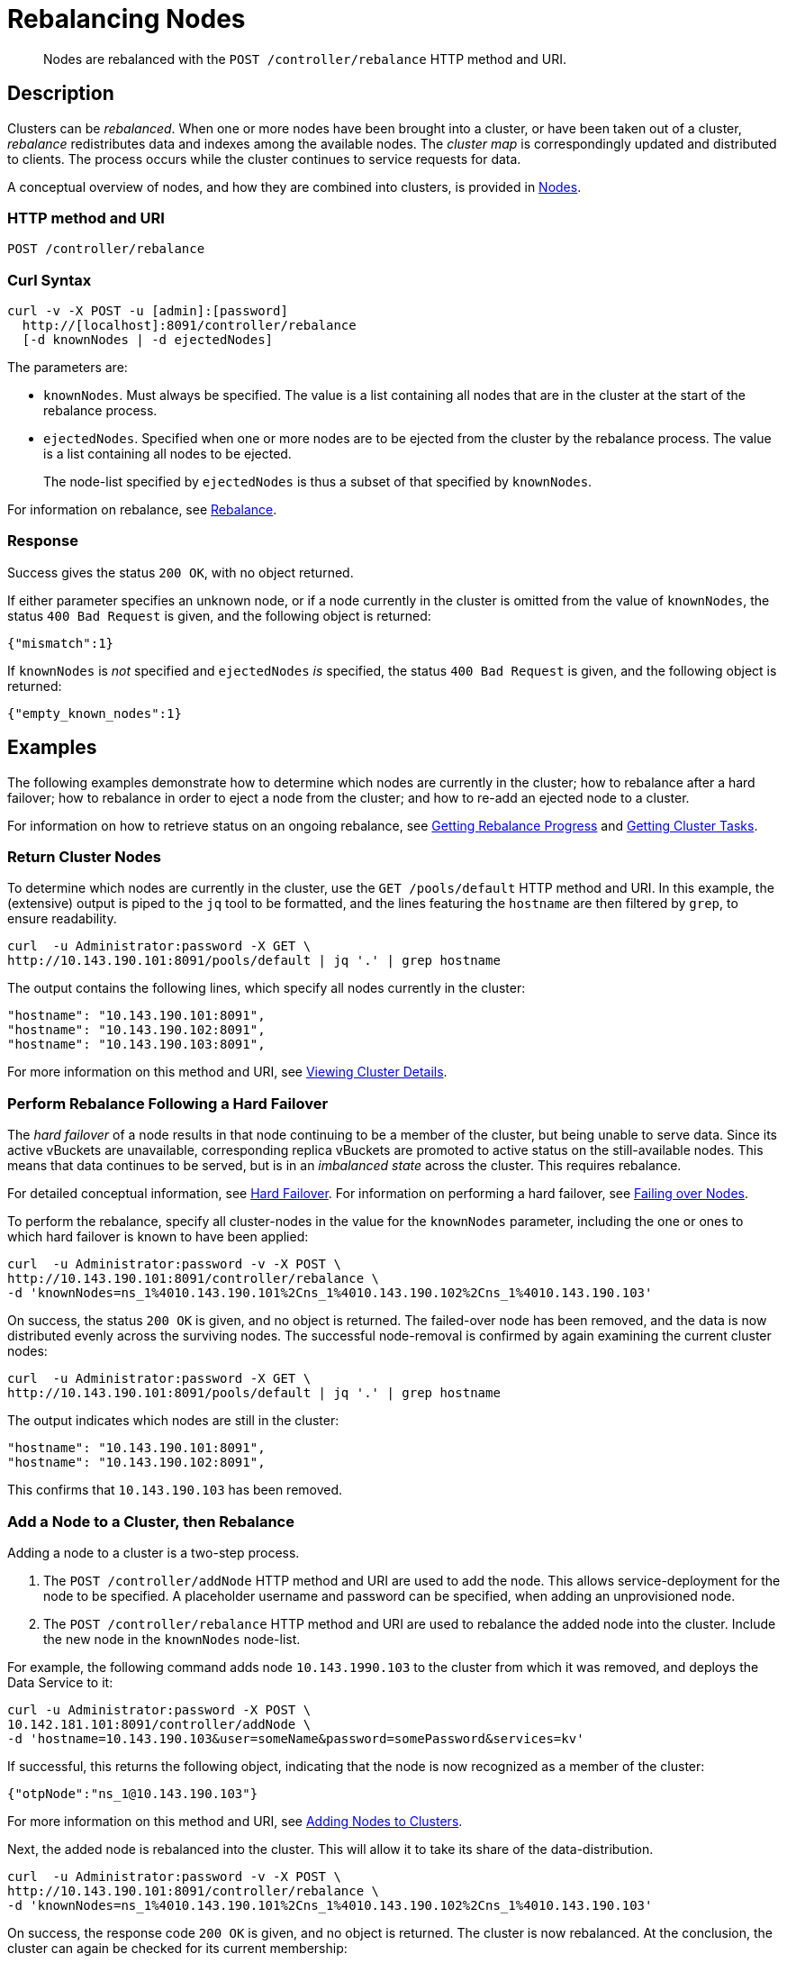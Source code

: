 = Rebalancing Nodes
:page-topic-type: reference

[abstract]
Nodes are rebalanced with the `POST /controller/rebalance` HTTP method and URI.

[#rest-cluster-rebalance-description]
== Description

Clusters can be _rebalanced_.
When one or more nodes have been brought into a cluster, or have been taken out of a cluster, _rebalance_ redistributes data and indexes among the available nodes.
The _cluster map_ is correspondingly updated and distributed to clients.
The process occurs while the cluster continues to service requests for data.

A conceptual overview of nodes, and how they are combined into clusters, is provided in xref:learn:clusters-and-availability/nodes.adoc[Nodes].

=== HTTP method and URI

----
POST /controller/rebalance
----

=== Curl Syntax

----
curl -v -X POST -u [admin]:[password]
  http://[localhost]:8091/controller/rebalance
  [-d knownNodes | -d ejectedNodes]
----

The parameters are:

* `knownNodes`.
Must always be specified.
The value is a list containing all nodes that are in the cluster at the start of the rebalance process.

* `ejectedNodes`.
Specified when one or more nodes are to be ejected from the cluster by the rebalance process.
The value is a list containing all nodes to be ejected.
+
The node-list specified by `ejectedNodes` is thus a subset of that specified by `knownNodes`.

For information on rebalance, see xref:learn:clusters-and-availability/rebalance.adoc[Rebalance].

=== Response

Success gives the status `200 OK`, with no object returned.

If either parameter specifies an unknown node, or if a node currently in the cluster is omitted from the value of `knownNodes`, the status `400 Bad Request` is given, and the following object is returned:

----
{"mismatch":1}
----

If `knownNodes` is _not_ specified and `ejectedNodes` _is_ specified, the status `400 Bad Request` is given, and the following object is returned:

----
{"empty_known_nodes":1}
----

== Examples

The following examples demonstrate how to determine which nodes are currently in the cluster; how to rebalance after a hard failover; how to rebalance in order to eject a node from the cluster; and how to re-add an ejected node to a cluster.

For information on how to retrieve status on an ongoing rebalance, see xref:rest-api:rest-get-rebalance-progress.adoc[Getting Rebalance Progress] and xref:rest-api:rest-get-cluster-tasks.adoc[Getting Cluster Tasks].

=== Return Cluster Nodes

To determine which nodes are currently in the cluster, use the `GET /pools/default` HTTP method and URI.
In this example, the (extensive) output is piped to the `jq` tool to be formatted, and the lines featuring the `hostname` are then filtered by `grep`, to ensure readability.

----
curl  -u Administrator:password -X GET \
http://10.143.190.101:8091/pools/default | jq '.' | grep hostname
----

The output contains the following lines, which specify all nodes currently in the cluster:

----
"hostname": "10.143.190.101:8091",
"hostname": "10.143.190.102:8091",
"hostname": "10.143.190.103:8091",
----

For more information on this method and URI, see xref:rest-api:rest-cluster-details.adoc[Viewing Cluster Details].

=== Perform Rebalance Following a Hard Failover

The _hard failover_ of a node results in that node continuing to be a member of the cluster, but being unable to serve data.
Since its active vBuckets are unavailable, corresponding replica vBuckets are promoted to active status on the still-available nodes.
This means that data continues to be served, but is in an _imbalanced state_ across the cluster.
This requires rebalance.

For detailed conceptual information, see xref:learn:clusters-and-availability/hard-failover.adoc[Hard Failover].
For information on performing a hard failover, see xref:rest-api:rest-node-failover.adoc[Failing over Nodes].

To perform the rebalance, specify all cluster-nodes in the value for the `knownNodes` parameter, including the one or ones to which hard failover is known to have been applied:

----
curl  -u Administrator:password -v -X POST \
http://10.143.190.101:8091/controller/rebalance \
-d 'knownNodes=ns_1%4010.143.190.101%2Cns_1%4010.143.190.102%2Cns_1%4010.143.190.103'
----

On success, the status `200 OK` is given, and no object is returned.
The failed-over node has been removed, and the data is now distributed evenly across the surviving nodes.
The successful node-removal is confirmed by again examining the current cluster nodes:

----
curl  -u Administrator:password -X GET \
http://10.143.190.101:8091/pools/default | jq '.' | grep hostname
----

The output indicates which nodes are still in the cluster:

----
"hostname": "10.143.190.101:8091",
"hostname": "10.143.190.102:8091",
----

This confirms that `10.143.190.103` has been removed.

=== Add a Node to a Cluster, then Rebalance

Adding a node to a cluster is a two-step process.

. The `POST /controller/addNode` HTTP method and URI are used to add the node.
This allows service-deployment for the node to be specified.
A placeholder username and password can be specified, when adding an unprovisioned node.

. The `POST /controller/rebalance` HTTP method and URI are used to rebalance the added node into the cluster.
Include the new node in the `knownNodes` node-list.

For example, the following command adds node `10.143.1990.103` to the cluster from which it was removed, and deploys the Data Service to it:

----
curl -u Administrator:password -X POST \
10.142.181.101:8091/controller/addNode \
-d 'hostname=10.143.190.103&user=someName&password=somePassword&services=kv'
----

If successful, this returns the following object, indicating that the node is now recognized as a member of the cluster:

----
{"otpNode":"ns_1@10.143.190.103"}
----

For more information on this method and URI, see xref:rest-api:rest-cluster-addnodes.adoc[Adding Nodes to Clusters].

Next, the added node is rebalanced into the cluster.
This will allow it to take its share of the data-distribution.

----
curl  -u Administrator:password -v -X POST \
http://10.143.190.101:8091/controller/rebalance \
-d 'knownNodes=ns_1%4010.143.190.101%2Cns_1%4010.143.190.102%2Cns_1%4010.143.190.103'
----

On success, the response code `200 OK` is given, and no object is returned.
The cluster is now rebalanced.
At the conclusion, the cluster can again be checked for its current membership:

----
curl  -u Administrator:password -X GET \
http://10.143.190.101:8091/pools/default | jq '.' | grep hostname
----

The output now includes the following:

----
"hostname": "10.143.190.101:8091",
"hostname": "10.143.190.102:8091",
"hostname": "10.143.190.103:8091",
----

This confirms that `10.143.190.103` has been rebalanced into the cluster.

=== Eject a Node

To eject a node, use the `POST /controller/rebalance` HTTP method and URI.
Specify the entire current node-list for the cluster as the value of the `knownNodes` parameter.
Specify the list of nodes to be ejected as the value of the `ejectedNodes` parameter.

For example, the following command ejects node `10.143.190.103` from the cluster:

----
curl  -u Administrator:password -v -X POST \
http://10.143.190.101:8091/controller/rebalance \
-d 'ejectedNodes=ns_1%4010.143.190.103' \
-d 'knownNodes=ns_1%4010.143.190.101%2Cns_1%4010.143.190.102%2Cns_1%4010.143.190.103'
----

On success, the response code `200 OK` is given, and no object is returned.
At the conclusion, the cluster can again be checked for its current membership:

----
curl  -u Administrator:password -X GET \
http://10.143.190.101:8091/pools/default | jq '.' | grep hostname
----

The output now includes the following:

----
"hostname": "10.143.190.101:8091",
"hostname": "10.143.190.102:8091",
----

[#rest-cluster-rebalance-adjustduringcompaction]
== Adjusting Rebalance During Compaction

=== Description

If a rebalance is performed while a node is undergoing index compaction, rebalance delays may be experienced.
The parameter, `rebalanceMovesBeforeCompaction`, is used to improve rebalance performance: potentially, this results in a larger index.
This setting can be modified with the `POST /internalSettings` endpoint.
By default, it is 64.
This specifies that 64 vBuckets are to be moved per node; at which point all vBucket movement is paused, and index compaction is triggered.
Since index compaction is therefore not performed while vBuckets are being moved, a large `rebalanceMovesBeforeCompaction` value results in the server spending less time compacting indexes; potentially resulting in larger index files, which take up more disk space.

For example:

----
curl -X POST -u Administrator:password 'http://10.5.2.54:8091/internalSettings' \
    -d 'rebalanceMovesBeforeCompaction=256'
----
